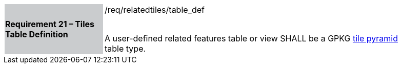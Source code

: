 [[r17]]
[width="90%",cols="2,6"]
|===
|*Requirement 21 – Tiles Table Definition* {set:cellbgcolor:#CACCCE}|/req/relatedtiles/table_def +
 +

A user-defined related features table or view SHALL be a GPKG http://www.geopackage.org/spec/#tiles_user_tables[tile pyramid] table type.
{set:cellbgcolor:#FFFFFF}
|===
